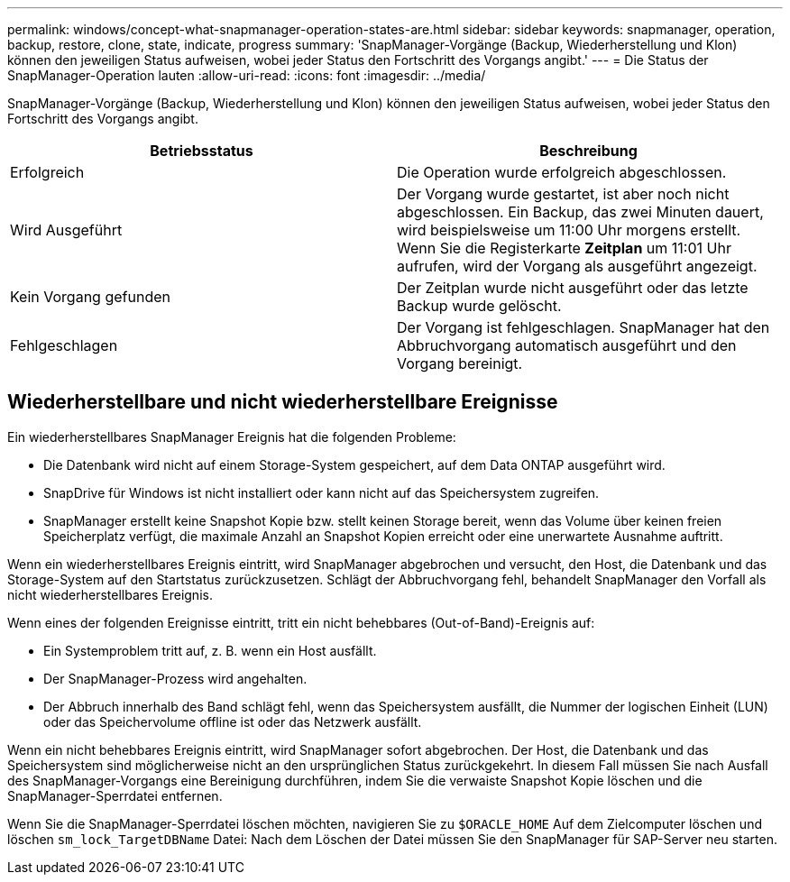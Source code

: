 ---
permalink: windows/concept-what-snapmanager-operation-states-are.html 
sidebar: sidebar 
keywords: snapmanager, operation, backup, restore, clone, state, indicate, progress 
summary: 'SnapManager-Vorgänge (Backup, Wiederherstellung und Klon) können den jeweiligen Status aufweisen, wobei jeder Status den Fortschritt des Vorgangs angibt.' 
---
= Die Status der SnapManager-Operation lauten
:allow-uri-read: 
:icons: font
:imagesdir: ../media/


[role="lead"]
SnapManager-Vorgänge (Backup, Wiederherstellung und Klon) können den jeweiligen Status aufweisen, wobei jeder Status den Fortschritt des Vorgangs angibt.

|===
| Betriebsstatus | Beschreibung 


 a| 
Erfolgreich
 a| 
Die Operation wurde erfolgreich abgeschlossen.



 a| 
Wird Ausgeführt
 a| 
Der Vorgang wurde gestartet, ist aber noch nicht abgeschlossen. Ein Backup, das zwei Minuten dauert, wird beispielsweise um 11:00 Uhr morgens erstellt. Wenn Sie die Registerkarte *Zeitplan* um 11:01 Uhr aufrufen, wird der Vorgang als ausgeführt angezeigt.



 a| 
Kein Vorgang gefunden
 a| 
Der Zeitplan wurde nicht ausgeführt oder das letzte Backup wurde gelöscht.



 a| 
Fehlgeschlagen
 a| 
Der Vorgang ist fehlgeschlagen. SnapManager hat den Abbruchvorgang automatisch ausgeführt und den Vorgang bereinigt.

|===


== Wiederherstellbare und nicht wiederherstellbare Ereignisse

Ein wiederherstellbares SnapManager Ereignis hat die folgenden Probleme:

* Die Datenbank wird nicht auf einem Storage-System gespeichert, auf dem Data ONTAP ausgeführt wird.
* SnapDrive für Windows ist nicht installiert oder kann nicht auf das Speichersystem zugreifen.
* SnapManager erstellt keine Snapshot Kopie bzw. stellt keinen Storage bereit, wenn das Volume über keinen freien Speicherplatz verfügt, die maximale Anzahl an Snapshot Kopien erreicht oder eine unerwartete Ausnahme auftritt.


Wenn ein wiederherstellbares Ereignis eintritt, wird SnapManager abgebrochen und versucht, den Host, die Datenbank und das Storage-System auf den Startstatus zurückzusetzen. Schlägt der Abbruchvorgang fehl, behandelt SnapManager den Vorfall als nicht wiederherstellbares Ereignis.

Wenn eines der folgenden Ereignisse eintritt, tritt ein nicht behebbares (Out-of-Band)-Ereignis auf:

* Ein Systemproblem tritt auf, z. B. wenn ein Host ausfällt.
* Der SnapManager-Prozess wird angehalten.
* Der Abbruch innerhalb des Band schlägt fehl, wenn das Speichersystem ausfällt, die Nummer der logischen Einheit (LUN) oder das Speichervolume offline ist oder das Netzwerk ausfällt.


Wenn ein nicht behebbares Ereignis eintritt, wird SnapManager sofort abgebrochen. Der Host, die Datenbank und das Speichersystem sind möglicherweise nicht an den ursprünglichen Status zurückgekehrt. In diesem Fall müssen Sie nach Ausfall des SnapManager-Vorgangs eine Bereinigung durchführen, indem Sie die verwaiste Snapshot Kopie löschen und die SnapManager-Sperrdatei entfernen.

Wenn Sie die SnapManager-Sperrdatei löschen möchten, navigieren Sie zu `$ORACLE_HOME` Auf dem Zielcomputer löschen und löschen `sm_lock_TargetDBName` Datei: Nach dem Löschen der Datei müssen Sie den SnapManager für SAP-Server neu starten.
